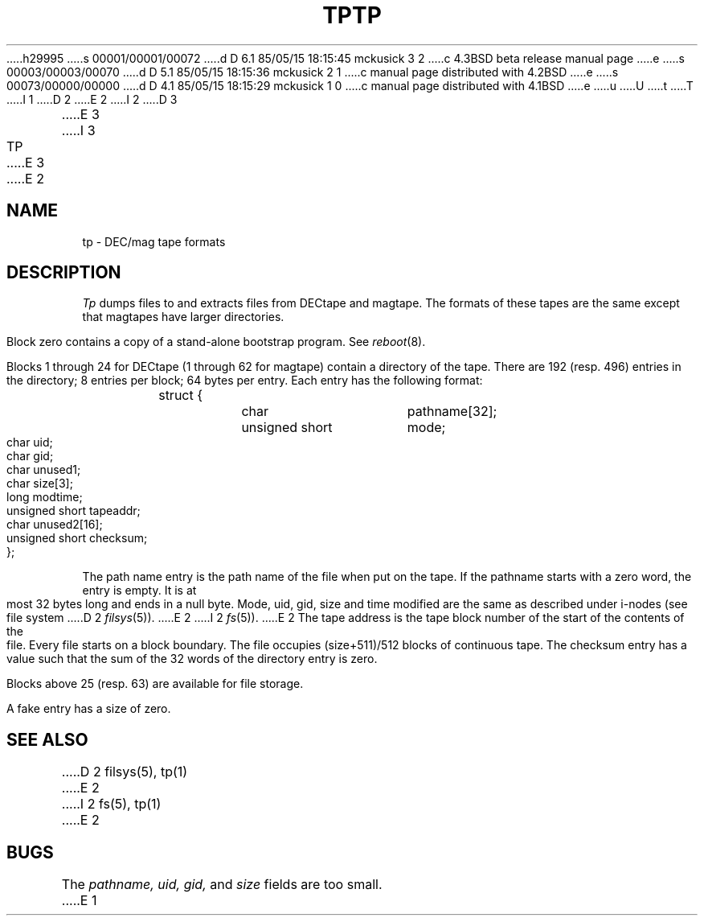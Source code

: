 h29995
s 00001/00001/00072
d D 6.1 85/05/15 18:15:45 mckusick 3 2
c 4.3BSD beta release manual page
e
s 00003/00003/00070
d D 5.1 85/05/15 18:15:36 mckusick 2 1
c manual page distributed with 4.2BSD
e
s 00073/00000/00000
d D 4.1 85/05/15 18:15:29 mckusick 1 0
c manual page distributed with 4.1BSD
e
u
U
t
T
I 1
.\"	%W% (Berkeley) %G%
.\"
D 2
.TH TP 5 
E 2
I 2
D 3
.TH TP 5  "15 January 1983"
E 3
I 3
.TH TP 5  "%Q%"
E 3
E 2
.AT 3
.SH NAME
tp \- DEC/mag tape formats
.SH DESCRIPTION
.I Tp
dumps files to and extracts files from
DECtape and magtape.
The formats of these tapes are the same except
that magtapes have larger directories.
.PP
Block zero contains a
copy of a stand-alone bootstrap program.
See
.IR reboot (8).
.PP
Blocks 1 through 24
for DECtape (1 through 62 for magtape)
contain a directory of the tape.
There are 192 (resp. 496) entries in the directory;
8 entries per block;
64 bytes per entry.
Each entry has the following format:
.nf
.IP ""
.ta 8n +\w'unsigned short  'u
struct {
	char	pathname[32];
	unsigned short	mode;
	char	uid;
	char	gid;
	char	unused1;
	char	size[3];
	long	modtime;
	unsigned short	tapeaddr;
	char	unused2[16];
	unsigned short	checksum;
};
.fi
.DT
.PP
The path name entry is the path name of the
file when put on the tape.
If the pathname starts with a zero word,
the entry is empty.
It is at most 32 bytes long and ends in a null byte.
Mode, uid, gid, size and time modified
are the same as described under i-nodes 
(see file system
D 2
.IR filsys (5)).
E 2
I 2
.IR fs (5)).
E 2
The tape address is the tape block number of the start of
the contents of the file.
Every file
starts on a block boundary.
The file occupies (size+511)/512 blocks
of continuous tape.
The checksum entry has a value such that
the sum of the 32 words of the directory entry is zero.
.PP
Blocks above 25 (resp. 63) are available for file storage.
.PP
A fake entry
has a size of zero.
.SH "SEE ALSO"
D 2
filsys(5), tp(1)
E 2
I 2
fs(5), tp(1)
E 2
.SH BUGS
The
.I pathname, uid, gid,
and
.I size
fields are too small.
E 1
